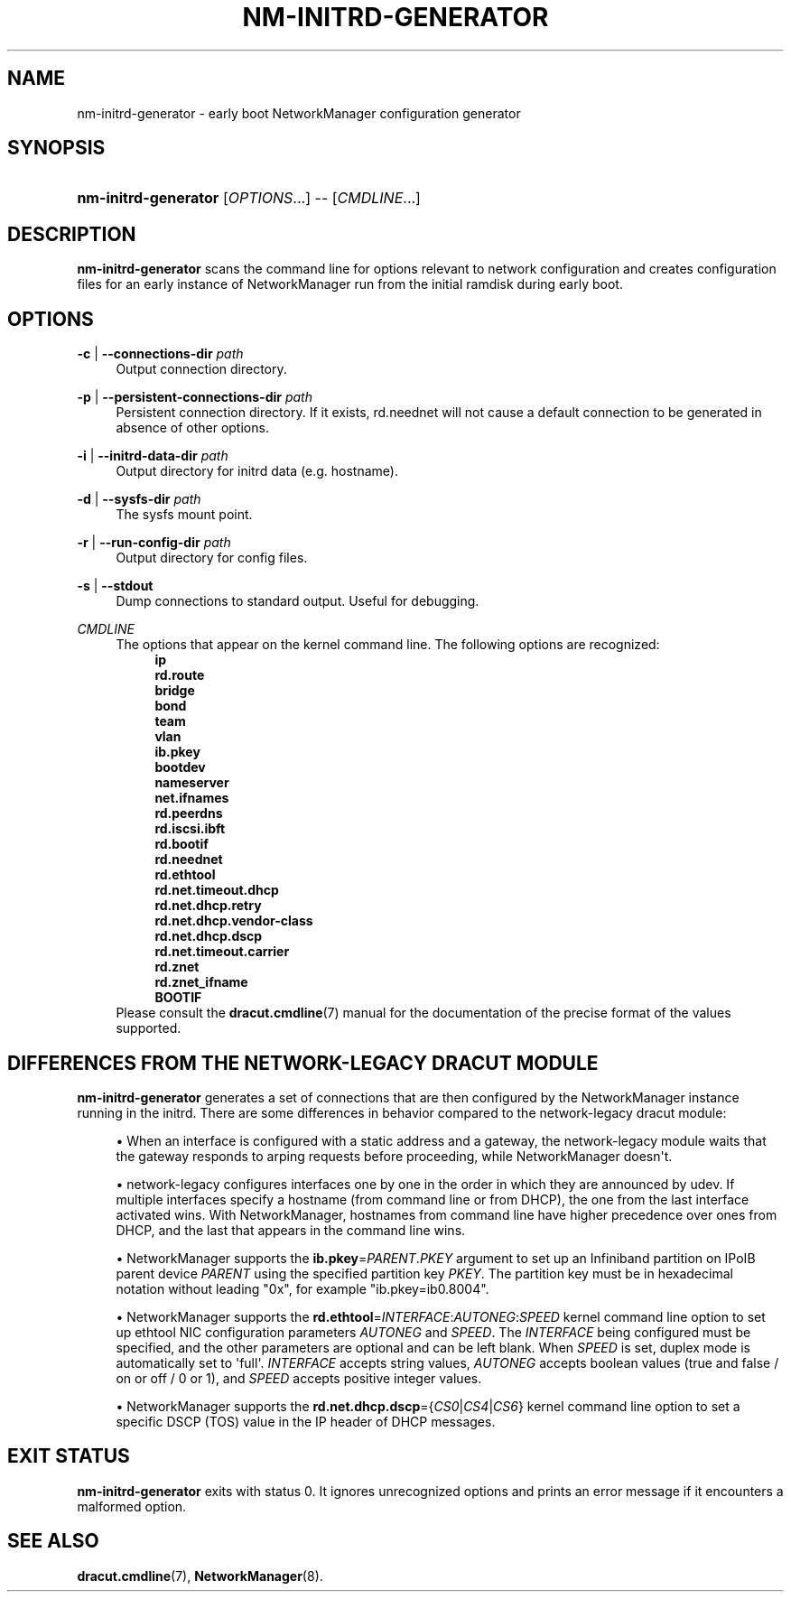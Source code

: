 '\" t
.\"     Title: nm-initrd-generator
.\"    Author: 
.\" Generator: DocBook XSL Stylesheets vsnapshot <http://docbook.sf.net/>
.\"      Date: 08/26/2024
.\"    Manual: System Administration
.\"    Source: NetworkManager 1.48.10
.\"  Language: English
.\"
.TH "NM\-INITRD\-GENERATOR" "8" "" "NetworkManager 1\&.48\&.10" "System Administration"
.\" -----------------------------------------------------------------
.\" * Define some portability stuff
.\" -----------------------------------------------------------------
.\" ~~~~~~~~~~~~~~~~~~~~~~~~~~~~~~~~~~~~~~~~~~~~~~~~~~~~~~~~~~~~~~~~~
.\" http://bugs.debian.org/507673
.\" http://lists.gnu.org/archive/html/groff/2009-02/msg00013.html
.\" ~~~~~~~~~~~~~~~~~~~~~~~~~~~~~~~~~~~~~~~~~~~~~~~~~~~~~~~~~~~~~~~~~
.ie \n(.g .ds Aq \(aq
.el       .ds Aq '
.\" -----------------------------------------------------------------
.\" * set default formatting
.\" -----------------------------------------------------------------
.\" disable hyphenation
.nh
.\" disable justification (adjust text to left margin only)
.ad l
.\" -----------------------------------------------------------------
.\" * MAIN CONTENT STARTS HERE *
.\" -----------------------------------------------------------------
.SH "NAME"
nm-initrd-generator \- early boot NetworkManager configuration generator
.SH "SYNOPSIS"
.HP \w'\fBnm\-initrd\-generator\fR\ 'u
\fBnm\-initrd\-generator\fR [\fIOPTIONS\fR...] \-\- [\fICMDLINE\fR...]
.SH "DESCRIPTION"
.PP
\fBnm\-initrd\-generator\fR
scans the command line for options relevant to network configuration and creates configuration files for an early instance of NetworkManager run from the initial ramdisk during early boot\&.
.SH "OPTIONS"
.PP
\fB\-c\fR | \fB\-\-connections\-dir\fR \fIpath\fR
.RS 4
Output connection directory\&.
.RE
.PP
\fB\-p\fR | \fB\-\-persistent\-connections\-dir\fR \fIpath\fR
.RS 4
Persistent connection directory\&. If it exists, rd\&.neednet will not cause a default connection to be generated in absence of other options\&.
.RE
.PP
\fB\-i\fR | \fB\-\-initrd\-data\-dir\fR \fIpath\fR
.RS 4
Output directory for initrd data (e\&.g\&. hostname)\&.
.RE
.PP
\fB\-d\fR | \fB\-\-sysfs\-dir\fR \fIpath\fR
.RS 4
The sysfs mount point\&.
.RE
.PP
\fB\-r\fR | \fB\-\-run\-config\-dir\fR \fIpath\fR
.RS 4
Output directory for config files\&.
.RE
.PP
\fB\-s\fR | \fB\-\-stdout\fR
.RS 4
Dump connections to standard output\&. Useful for debugging\&.
.RE
.PP
\fICMDLINE\fR
.RS 4
The options that appear on the kernel command line\&. The following options are recognized:
.RS 4
\fBip\fR
.RE
.RS 4
\fBrd\&.route\fR
.RE
.RS 4
\fBbridge\fR
.RE
.RS 4
\fBbond\fR
.RE
.RS 4
\fBteam\fR
.RE
.RS 4
\fBvlan\fR
.RE
.RS 4
\fBib\&.pkey\fR
.RE
.RS 4
\fBbootdev\fR
.RE
.RS 4
\fBnameserver\fR
.RE
.RS 4
\fBnet\&.ifnames\fR
.RE
.RS 4
\fBrd\&.peerdns\fR
.RE
.RS 4
\fBrd\&.iscsi\&.ibft\fR
.RE
.RS 4
\fBrd\&.bootif\fR
.RE
.RS 4
\fBrd\&.neednet\fR
.RE
.RS 4
\fBrd\&.ethtool\fR
.RE
.RS 4
\fBrd\&.net\&.timeout\&.dhcp\fR
.RE
.RS 4
\fBrd\&.net\&.dhcp\&.retry\fR
.RE
.RS 4
\fBrd\&.net\&.dhcp\&.vendor\-class\fR
.RE
.RS 4
\fBrd\&.net\&.dhcp\&.dscp\fR
.RE
.RS 4
\fBrd\&.net\&.timeout\&.carrier\fR
.RE
.RS 4
\fBrd\&.znet\fR
.RE
.RS 4
\fBrd\&.znet_ifname\fR
.RE
.RS 4
\fBBOOTIF\fR
.RE
Please consult the
\fBdracut.cmdline\fR(7)
manual for the documentation of the precise format of the values supported\&.
.RE
.SH "DIFFERENCES FROM THE NETWORK\-LEGACY DRACUT MODULE"
.PP
\fBnm\-initrd\-generator\fR
generates a set of connections that are then configured by the NetworkManager instance running in the initrd\&. There are some differences in behavior compared to the network\-legacy dracut module:
.sp
.RS 4
.ie n \{\
\h'-04'\(bu\h'+03'\c
.\}
.el \{\
.sp -1
.IP \(bu 2.3
.\}
When an interface is configured with a static address and a gateway, the network\-legacy module waits that the gateway responds to arping requests before proceeding, while NetworkManager doesn\*(Aqt\&.
.RE
.sp
.RS 4
.ie n \{\
\h'-04'\(bu\h'+03'\c
.\}
.el \{\
.sp -1
.IP \(bu 2.3
.\}
network\-legacy configures interfaces one by one in the order in which they are announced by udev\&. If multiple interfaces specify a hostname (from command line or from DHCP), the one from the last interface activated wins\&. With NetworkManager, hostnames from command line have higher precedence over ones from DHCP, and the last that appears in the command line wins\&.
.RE
.sp
.RS 4
.ie n \{\
\h'-04'\(bu\h'+03'\c
.\}
.el \{\
.sp -1
.IP \(bu 2.3
.\}
NetworkManager supports the
\fBib\&.pkey\fR=\fIPARENT\fR\&.\fIPKEY\fR
argument to set up an Infiniband partition on IPoIB parent device
\fIPARENT\fR
using the specified partition key
\fIPKEY\fR\&. The partition key must be in hexadecimal notation without leading "0x", for example "ib\&.pkey=ib0\&.8004"\&.
.RE
.sp
.RS 4
.ie n \{\
\h'-04'\(bu\h'+03'\c
.\}
.el \{\
.sp -1
.IP \(bu 2.3
.\}
NetworkManager supports the
\fBrd\&.ethtool\fR=\fIINTERFACE\fR:\fIAUTONEG\fR:\fISPEED\fR
kernel command line option to set up ethtool NIC configuration parameters
\fIAUTONEG\fR
and
\fISPEED\fR\&. The
\fIINTERFACE\fR
being configured must be specified, and the other parameters are optional and can be left blank\&. When
\fISPEED\fR
is set, duplex mode is automatically set to \*(Aqfull\*(Aq\&.
\fIINTERFACE\fR
accepts string values,
\fIAUTONEG\fR
accepts boolean values (true and false / on or off / 0 or 1), and
\fISPEED\fR
accepts positive integer values\&.
.RE
.sp
.RS 4
.ie n \{\
\h'-04'\(bu\h'+03'\c
.\}
.el \{\
.sp -1
.IP \(bu 2.3
.\}
NetworkManager supports the
\fBrd\&.net\&.dhcp\&.dscp\fR={\fICS0\fR|\fICS4\fR|\fICS6\fR} kernel command line option to set a specific DSCP (TOS) value in the IP header of DHCP messages\&.
.RE
.SH "EXIT STATUS"
.PP
\fBnm\-initrd\-generator\fR
exits with status 0\&. It ignores unrecognized options and prints an error message if it encounters a malformed option\&.
.SH "SEE ALSO"
.PP
\fBdracut.cmdline\fR(7),
\fBNetworkManager\fR(8)\&.
